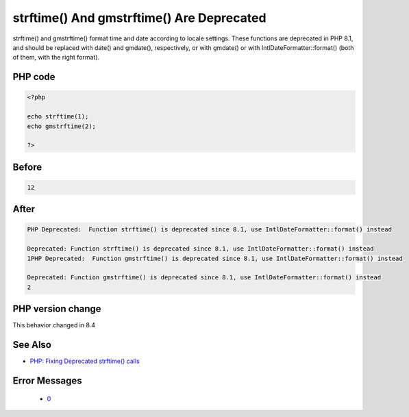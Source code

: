 .. _`strftime()-and-gmstrftime()-are-deprecated`:

strftime() And gmstrftime() Are Deprecated
==========================================
.. meta::
	:description:
		strftime() And gmstrftime() Are Deprecated: strftime() and gmstrftime() format time and date according to locale settings.
	:twitter:card: summary_large_image
	:twitter:site: @exakat
	:twitter:title: strftime() And gmstrftime() Are Deprecated
	:twitter:description: strftime() And gmstrftime() Are Deprecated: strftime() and gmstrftime() format time and date according to locale settings
	:twitter:creator: @exakat
	:twitter:image:src: https://php-changed-behaviors.readthedocs.io/en/latest/_static/logo.png
	:og:image: https://php-changed-behaviors.readthedocs.io/en/latest/_static/logo.png
	:og:title: strftime() And gmstrftime() Are Deprecated
	:og:type: article
	:og:description: strftime() and gmstrftime() format time and date according to locale settings
	:og:url: https://php-tips.readthedocs.io/en/latest/tips/strftime.html
	:og:locale: en

strftime() and gmstrftime() format time and date according to locale settings. These functions are deprecated in PHP 8.1, and should be replaced with date() and gmdate(), respectively, or with gmdate() or with IntlDateFormatter::format() (both of them, with the right format).

PHP code
________
.. code-block:: php

   <?php
   
   echo strftime(1);
   echo gmstrftime(2);
   
   ?>

Before
______
.. code-block:: output

   12

After
______
.. code-block:: output

   PHP Deprecated:  Function strftime() is deprecated since 8.1, use IntlDateFormatter::format() instead
   
   Deprecated: Function strftime() is deprecated since 8.1, use IntlDateFormatter::format() instead
   1PHP Deprecated:  Function gmstrftime() is deprecated since 8.1, use IntlDateFormatter::format() instead
   
   Deprecated: Function gmstrftime() is deprecated since 8.1, use IntlDateFormatter::format() instead
   2


PHP version change
__________________
This behavior changed in 8.4


See Also
________

* `PHP: Fixing Deprecated strftime() calls <https://whateverthing.com/blog/2022/12/05/php-fixing-deprecated-strftime-calls/>`_


Error Messages
______________

  + `0 <https://php-errors.readthedocs.io/en/latest/messages/function-%25s%28%29-is-deprecated%25s.html>`_



